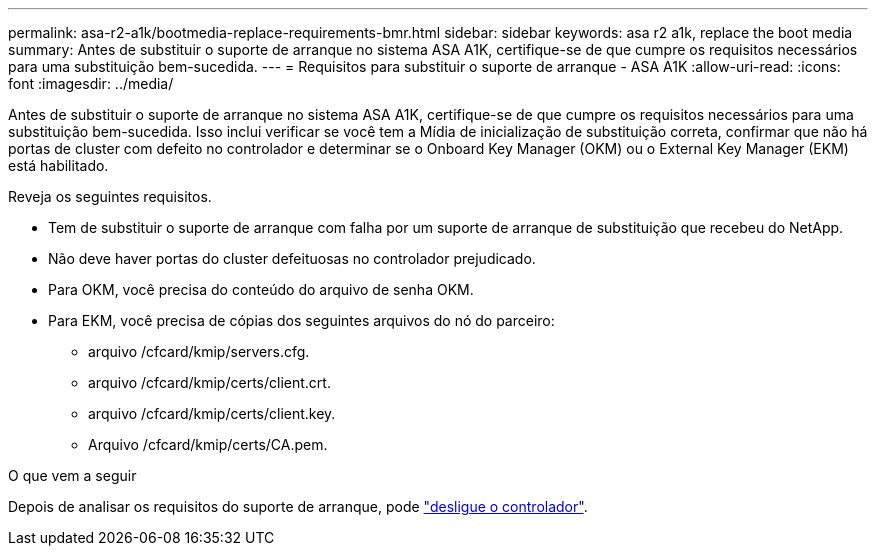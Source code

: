 ---
permalink: asa-r2-a1k/bootmedia-replace-requirements-bmr.html 
sidebar: sidebar 
keywords: asa r2 a1k, replace the boot media 
summary: Antes de substituir o suporte de arranque no sistema ASA A1K, certifique-se de que cumpre os requisitos necessários para uma substituição bem-sucedida. 
---
= Requisitos para substituir o suporte de arranque - ASA A1K
:allow-uri-read: 
:icons: font
:imagesdir: ../media/


[role="lead"]
Antes de substituir o suporte de arranque no sistema ASA A1K, certifique-se de que cumpre os requisitos necessários para uma substituição bem-sucedida. Isso inclui verificar se você tem a Mídia de inicialização de substituição correta, confirmar que não há portas de cluster com defeito no controlador e determinar se o Onboard Key Manager (OKM) ou o External Key Manager (EKM) está habilitado.

Reveja os seguintes requisitos.

* Tem de substituir o suporte de arranque com falha por um suporte de arranque de substituição que recebeu do NetApp.
* Não deve haver portas do cluster defeituosas no controlador prejudicado.
* Para OKM, você precisa do conteúdo do arquivo de senha OKM.
* Para EKM, você precisa de cópias dos seguintes arquivos do nó do parceiro:
+
** arquivo /cfcard/kmip/servers.cfg.
** arquivo /cfcard/kmip/certs/client.crt.
** arquivo /cfcard/kmip/certs/client.key.
** Arquivo /cfcard/kmip/certs/CA.pem.




.O que vem a seguir
Depois de analisar os requisitos do suporte de arranque, pode link:bootmedia-shutdown-bmr.html["desligue o controlador"].
